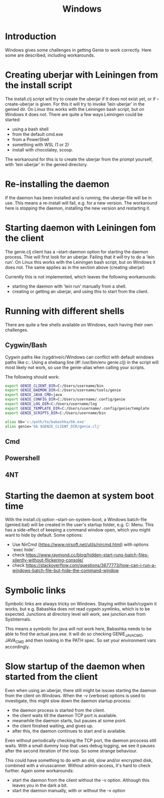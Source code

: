 #+STARTUP: content indent
#+title: Windows
#+OPTIONS: *:nil
* Introduction
Windows gives some challenges in getting Genie to work correctly. Here some are described, including workarounds.
* Creating uberjar with Leiningen from the install script
The install.clj script will try to create the uberjar if it does not exist yet, or if --create-uberjar is given. For this it will try to invoke 'lein uberjar' in the genied dir. On Linux this works with the Leiningen bash script, but on Windows it does not. There are quite a few ways Leiningen could be started:
- using a bash shell
- from the default cmd.exe
- from a PowerShell
- something with WSL (1 or 2)
- install with chocolatey, scoop.

The workaround for this is to create the uberjar from the prompt yourself, with 'lein uberjar' in the genied directory.
* Re-installing the daemon
If the daemon has been installed and is running, the uberjar-file will be in use. This means a re-install will fail, e.g. for a new version. The workaround here is stopping the daemon, installing the new version and restarting it.
* Starting daemon with Leiningen fom the client
The genie.clj client has a --start-daemon option for starting the daemon process. Thie will first look for an uberjar. Failing that it will try to do a 'lein run'. On Linux this works with the Leiningen bash script, but on Windows it does not. The same applies as in the section above (creating uberjar)

Currently this is not implemented, which leaves the following workarounds:
- starting the daemon with 'lein run' manually from a shell.
- creating or getting an uberjar, and using this to start from the client.
* Running with different shells
There are quite a few shells available on Windows, each having their own challenges.
** Cygwin/Bash
Cygwin paths like /cygdrive/c/Windows can conflict with default windows paths like c:\Windows. Using a shebang line (#! /usr/bin/env genie.clj) in the script will most likely not work, so use the genie-alias when calling your scripts.

The following should work:
#+begin_src bash :tangle yes
export GENIE_CLIENT_DIR=C:/Users/username/bin
export GENIE_DAEMON_DIR=C:/Users/username/tools/genie
export GENIE_JAVA_CMD=java
export GENIE_CONFIG_DIR=C:/Users/username/.config/genie
export GENIE_LOG_DIR=C:/Users/username/log
export GENIE_TEMPLATE_DIR=C:/Users/username/.config/genie/template
export GENIE_SCRIPTS_DIR=C:/Users/username/bin

alias bb='c:/path/to/babashka/bb.exe'
alias genie='bb $GENIE_CLIENT_DIR/genie.clj'
#+end_src
** Cmd
** Powershell
** 4NT

* Starting the daemon at system boot time
With the install.clj option --start-on-system-boot, a Windows batch-file (genied.bat) will be created in the user's startup folder, e.g. C:\Users\username\AppData\Roaming\Microsoft\Windows\Start Menu\Programs\Startup. This has a side-effect of keeping a command window open, which you might want to hide by default. Some options:
- Use NirCmd (https://www.nirsoft.net/utils/nircmd.html) with options 'exec hide'.
- check https://www.raymond.cc/blog/hidden-start-runs-batch-files-silently-without-flickering-console/
- check https://stackoverflow.com/questions/3677773/how-can-i-run-a-windows-batch-file-but-hide-the-command-window
* Symbolic links
Symbolic links are always tricky on Windows. Staying within bash/cygwin it works, but e.g. Babashka does not read cygwin symlinks, which is to be expected. Junctions at directory level will work, see junction.exe from SysInternals.

This means a symbolic for java will not work here, Babashka needs to be able to find the actual java.exe. It will do so checking GENIE_JAVA_CMD, JAVA_CMD and then looking in the PATH spec. So set your environment vars accordingly.
* Slow startup of the daemon when started from the client
Even when using an uberjar, there still might be issues starting the daemon from the client on Windows. When the -v (verbose) options is used to investigate, this might slow down the daemon startup process:
- the daemon process is started from the client.
- the client waits till the daemon TCP port is available.
- meanwhile the daemon starts, but pauses at some point.
- the client finished waiting, and gives up.
- after this, the daemon continues to start and is available.

Even without periodically checking the TCP port, the daemon prcocess still waits. With a small dummy loop that uses debug logging, we see it pauses after the second iteration of the loop. So some strange behaviour.

This could have something to do with an old, slow and/or encrypted disk, combined with a virusscanner. Without admin-access, it's hard to check further. Again some workarounds:
- start the daemon from the client without the -v option. Although this leaves you in the dark a bit.
- start the daemon manually, with or without the -v option
